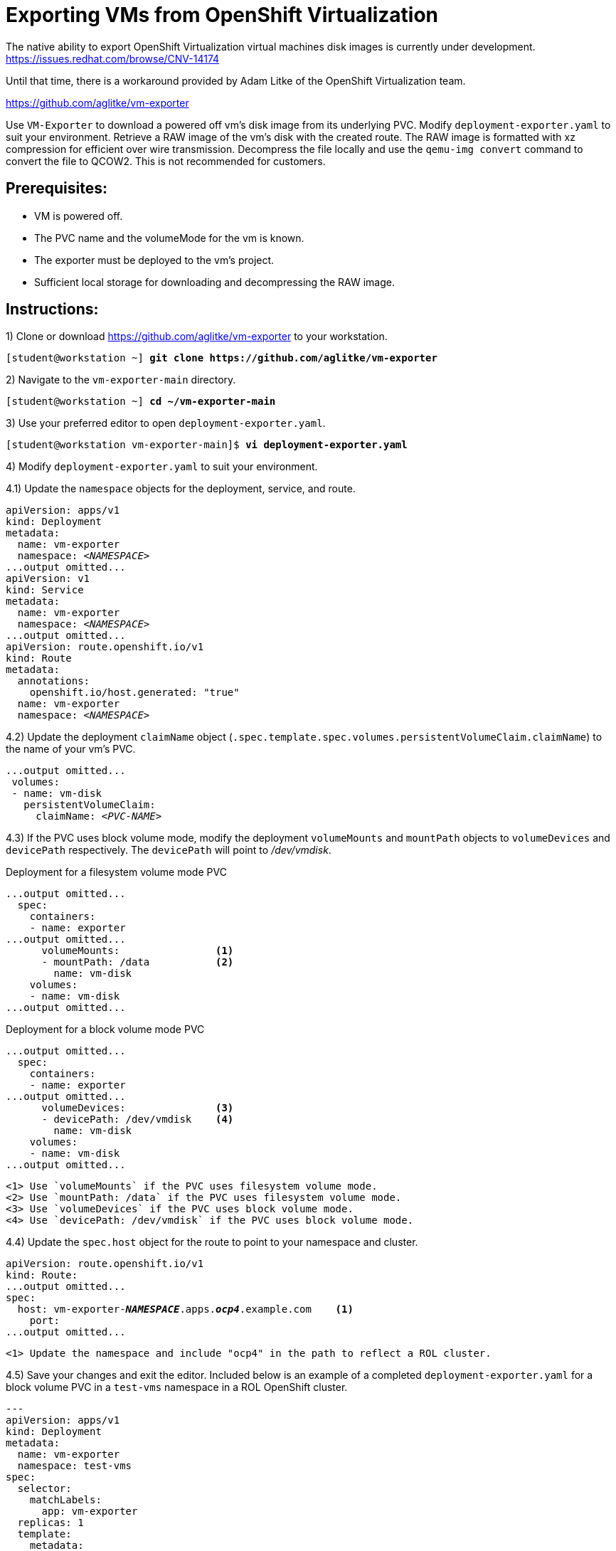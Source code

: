 = Exporting VMs from OpenShift Virtualization

The native ability to export OpenShift Virtualization virtual machines disk images is currently under development. https://issues.redhat.com/browse/CNV-14174

Until that time, there is a workaround provided by Adam Litke of the OpenShift Virtualization team.

https://github.com/aglitke/vm-exporter

Use `VM-Exporter` to download a powered off vm's disk image from its underlying PVC.
Modify `deployment-exporter.yaml` to suit your environment. 
Retrieve a RAW image of the vm's disk with the created route.
The RAW image is formatted with xz compression for efficient over wire transmission.
Decompress the file locally and use the `qemu-img convert` command to convert the file to QCOW2.
This is not recommended for customers.

== Prerequisites:
* VM is powered off.
* The PVC name and the volumeMode for the vm is known.
* The exporter must be deployed to the vm's project.
* Sufficient local storage for downloading and decompressing the RAW image.

== Instructions:

1) Clone or download https://github.com/aglitke/vm-exporter to your workstation. 

[subs=+quotes]
----
[student@workstation ~] *git clone https://github.com/aglitke/vm-exporter*
----

2) Navigate to the `vm-exporter-main` directory. 

[subs=+quotes]
----
[student@workstation ~] *cd ~/vm-exporter-main*
----

3) Use your preferred editor to open `deployment-exporter.yaml`. 

[subs=+quotes]
----
[student@workstation vm-exporter-main]$ *vi deployment-exporter.yaml*
----

4) Modify `deployment-exporter.yaml` to suit your environment.

4.1) Update the `namespace` objects for the deployment, service, and route. 

[subs=+quotes]
----
apiVersion: apps/v1
kind: Deployment
metadata:
  name: vm-exporter
  namespace: _<NAMESPACE>_
...output omitted...
apiVersion: v1
kind: Service
metadata:
  name: vm-exporter
  namespace: _<NAMESPACE>_
...output omitted...
apiVersion: route.openshift.io/v1
kind: Route
metadata:
  annotations:
    openshift.io/host.generated: "true"
  name: vm-exporter
  namespace: _<NAMESPACE>_
----

4.2) Update the deployment `claimName` object (`.spec.template.spec.volumes.persistentVolumeClaim.claimName`) to the name of your vm's PVC. 

[subs=+quotes]
----
...output omitted...
 volumes:
 - name: vm-disk
   persistentVolumeClaim:
     claimName: _<PVC-NAME>_
----

4.3) If the PVC uses block volume mode, modify the deployment `volumeMounts` and `mountPath` objects to `volumeDevices` and `devicePath` respectively. The `devicePath` will point to _/dev/vmdisk_.

.Deployment for a filesystem volume mode PVC
[subs=+quotes]
----
...output omitted...
  spec:
    containers:
    - name: exporter
...output omitted...
      volumeMounts:                <1>
      - mountPath: /data           <2>
        name: vm-disk
    volumes:
    - name: vm-disk
...output omitted...
----
.Deployment for a block volume mode PVC
[subs=+quotes]
----
...output omitted...
  spec:
    containers:
    - name: exporter
...output omitted...
      volumeDevices:               <3>
      - devicePath: /dev/vmdisk    <4>
        name: vm-disk
    volumes:
    - name: vm-disk
...output omitted...
----
----
<1> Use `volumeMounts` if the PVC uses filesystem volume mode. 
<2> Use `mountPath: /data` if the PVC uses filesystem volume mode.
<3> Use `volumeDevices` if the PVC uses block volume mode.
<4> Use `devicePath: /dev/vmdisk` if the PVC uses block volume mode. 
----

4.4) Update the `spec.host` object for the route to point to your namespace and cluster. 

[subs=+quotes,+macros]
----
apiVersion: route.openshift.io/v1
kind: Route:
...output omitted...
spec:
  host: vm-exporter-*_NAMESPACE_*.apps.*_ocp4_*.example.com    <1>
    port:
...output omitted...
----
----
<1> Update the namespace and include "ocp4" in the path to reflect a ROL cluster.
----

4.5) Save your changes and exit the editor.
Included below is an example of a completed `deployment-exporter.yaml` for a block volume PVC in a `test-vms` namespace in a ROL OpenShift cluster.

[subs=+quotes]
----
---
apiVersion: apps/v1
kind: Deployment
metadata:
  name: vm-exporter
  namespace: test-vms
spec:
  selector:
    matchLabels:
      app: vm-exporter
  replicas: 1
  template:
    metadata:
      labels:
        app: vm-exporter
    spec:
      containers:
      - name: exporter
        image: quay.io/alitke/vm-exporter
        resources:
          requests:
            memory: 100Mi
            cpu: 0.2
        ports:
        - name: http
          containerPort: 8080
        env:
        - name: "PORT"
          value: "8080"
        - name: "DISK_FILE"
          value: "/data/disk.img"
        volumeDevices:
        - devicePath: /dev/vmdisk
          name: vm-disk
      volumes:
      - name: vm-disk
        persistentVolumeClaim:
          claimName: helloworld-rootdisk-p42c2
---
apiVersion: v1
kind: Service
metadata:
  name: vm-exporter
  namespace: test-vms
spec:
  ipFamilies:
  - IPv4
  ipFamilyPolicy: SingleStack
  ports:
  - port: 80
    protocol: TCP
    targetPort: 8080
    name: http
  selector:
    app: vm-exporter
  sessionAffinity: None
  type: NodePort
---
apiVersion: route.openshift.io/v1
kind: Route
metadata:
  annotations:
    openshift.io/host.generated: "true"
  name: vm-exporter
  namespace: test-vms
spec:
  host: vm-exporter-test-vms.apps.ocp4.example.com
  port:
    targetPort: http
  to:
    kind: Service
    name: vm-exporter
    weight: 100
  wildcardPolicy: None
----

5) Use `oc create -f deployment-exporter.yaml` to create the deployment, service, and route.

[subs=+quotes]
----
[student@workstation vm-exporter-main]$ *oc create -f deployment-exporter.yaml*
deployment.apps/vm-exporter created
service/vm-exporter created
route.route.openshift.io/vm-exporter created
----

6) Confirm the vm-exporter pod is running with `oc get pods`. 

[subs=+quotes]
----
[student@workstation vm-exporter-main]$ *oc get pods*
NAME                    READY  STATUS    RESTARTS  AGE
vm-exporter-66c...wrg   1/1    Running   0         2m57s
----

7) Create a new application from the `vm-exporter` source code. 
This will copy the vm PVC to the `vm-exporter` pod. 
Name the application `vm-exporter-app`.

[subs=+quotes]
----
[student@workstation vm-exporter-main] *oc new-app https://github.com/aglitke/vm-exporter \
--name=vm-exporter-app*
---> Found container image c60150b (13 hours old) from quay.io for "quay.io/bitnami/python"
...output omitted...
--> Success
    Build scheduled, use 'oc logs -f buildconfig/vm-exporter-app' to track its progress.
...output omitted...
----

8) Use the `wget` command to download the compressed RAW disk image. 
Be sure to save the file with the `.img.xz` extension.

8.1) Set the route host name to a variable with `oc get route`.

[subs=+quotes]
----
[student@workstation vm-exporter-main]$ *ROUTE_NAME=$(oc get route vm-exporter \
-o jsonpath='{.spec.host}')*
----

8.2) Download and rename the compressed RAW disk image with the `wget` command and the `-O` option.
Include the `.img.xz` extension in the file name.
This may take several minutes to complete.

[subs=+quotes]
----
[student@workstation vm-exporter-main]$ *wget -O _image-name_.img.xz $ROUTE_NAME*
----

9) Decompress the RAW image with the `unxz` command. 
This may take several minutes to complete.

[subs=+quotes]
----
[student@workstation vm-exporter-main]$ *unxz _image-name_.img.xz*
----

10) Convert the RAW image to QCOW2 format with the `qemu-img convert' command. 
Specify the file input as RAW with the `-f raw` flag.
Specify the file output as QCOW2 with the `-O qcow2` flag.

[subs=+quotes]
----
[student@workstation vm-exporter-main]$ *qemu-img convert -f raw -O qcow2 _image-name_.img _image-name_.qcow2*
----

11) Confirm the QCOW2 image disk and virtual sizes with the `qemu-img info` command.

[subs=+quotes]
----
[student@workstation vm-exporter-main]$ *qemu-img info _image-name_.qcow2*
image: /home/student/vm-exporter/_image-name_.qcow2
file format: qcow2
virtual size: 10 GiB (10737418240 bytes)
disk size: 949 MiB
cluster_size: 65536
...output omitted...
----

12) Reduce the disk size by compressing the QCOW2 image with the `qemu-img convert` command.

12.1) Create a backup of the QCOW2 disk image.

[subs=+quotes]
----
[student@workstation vm-exporter-main]$ *cp _image-name_.qcow2 _image-name_.qcow2_backup*
----

12.2) Use the `qemu-img convert` command to shrink the disk with compression.
Specify the output as QCOW2 with the `-O qcow2` flag.
Compress the disk image with the `-c` flag.
Use the `_image-name_.qcow2_backup` as the input.

[subs=+quotes]
----
[student@workstation vm-exporter-main]$ *qemu-img convert -O qcow2 -c _image-name_.qcow2_backup _image-name_.qcow2*
----

12.3) Confirm the new disk size with the `qemu-img info` command. 

[subs=+quotes]
----
[student@workstation vm-exporter-main]$ *qemu-img info _image-name_.qcow2*
image: /home/student/vm-exporter/_image-name_.qcow2
file format: qcow2
virtual size: 10 GiB (10737418240 bytes)
disk size: 454 MiB
cluster_size: 65536
...output omitted...
----

You now have a local copy of your vm's disk image.

=== Next Steps
If your vm's disk does not require further adjustments, create a container image of your VM disk and then upload the disk image to Quay.

1) Create a Dockerfile with the following content:

[subs=+quotes]
----
FROM registry.access.redhat.com/ubi8/ubi:latest AS builder     <1>
ADD --chown=107:107 _/path/to/image_.qcow2 /disk/    <2>
RUN chmod 0440 /disk/*     <3>

FROM scratch
COPY --from=builder /disk/* /disk/   <4>

----
----
<1> The Red Hat Universal Base Image (UBI) is used as the image builder to run needed configuration changes.
<2> The flag `--chown=107:107` sets the file owner as the QEMU user (107) and prevents "permission denied" errors from occuring during container disk creation. 
<3> Permissions to the `/disk/` directory must be set to 0440.
<4> Changes are then stored in the minimal scratch image. 
----


2) Log in to your Quay repository with the `podman login` command.

[subs=+quotes]
----
[user@host ~]$ *podman login -u _your-username_ https://quay.io/_your-repo_*
Password:
Login Succeeded!
----

3) Build a local container image with the `podman build` command.
Specify the path to the Dockerfile or use `.` if the Dockerfile is in the current working directory.

[subs=+quotes]
----
[user@host ~]$ *podman build -t quay.io/_your-repo_/_image-name_:latest .*
STEP 1: FROM registry.access.redhat.com/ubi8/ubi:latest AS builder
Getting image source signatures
...output omitted...
STEP 2: ADD --chown=107:107 _/path/to/image_.qcow2 /disk/
--> 81e41f3be49
STEP 3: RUN chmod 0440 /disk/*
STEP 4: FROM scratch
STEP 5: COPY --from-builder /disk/* /disk/
STEP 6: COMMIT quay.io/_your-repo_/_image-name_
...output omitted...
----

4) Push the container image to your repo with the `podman push` command.

[subs=+quotes]
----
[user@host ~]$ *podman push quay.io/_your-repo_/_image-name_:latest*
Getting image source signatures
Copying blob ...
...output omitted...
Writing manifest to image destination 
Storing Signatures
----